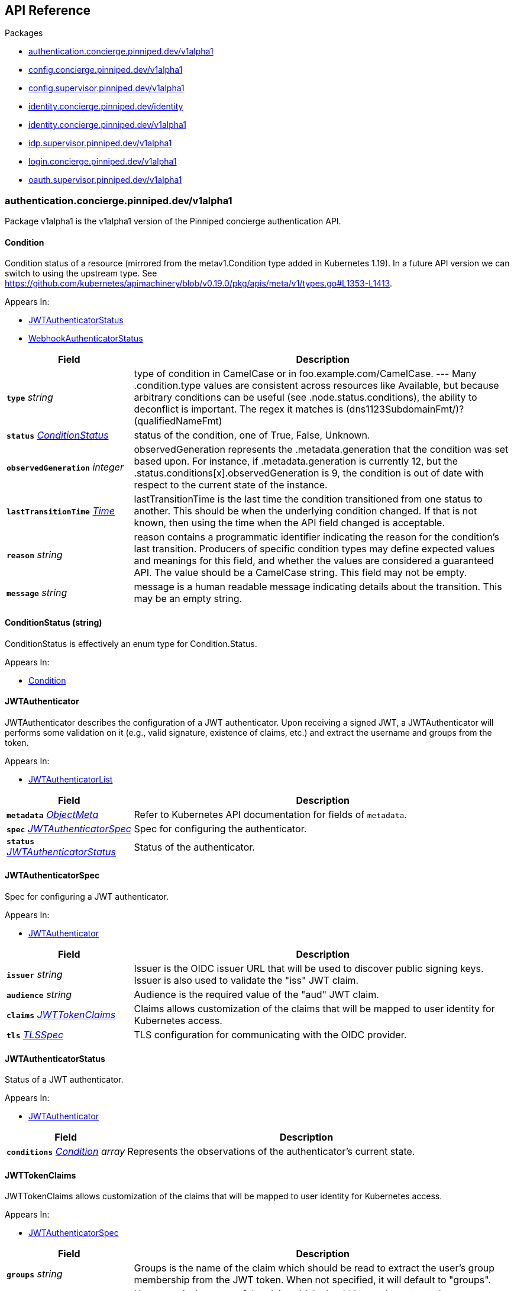 // Generated documentation. Please do not edit.
:anchor_prefix: k8s-api

[id="{p}-api-reference"]
== API Reference

.Packages
- xref:{anchor_prefix}-authentication-concierge-pinniped-dev-v1alpha1[$$authentication.concierge.pinniped.dev/v1alpha1$$]
- xref:{anchor_prefix}-config-concierge-pinniped-dev-v1alpha1[$$config.concierge.pinniped.dev/v1alpha1$$]
- xref:{anchor_prefix}-config-supervisor-pinniped-dev-v1alpha1[$$config.supervisor.pinniped.dev/v1alpha1$$]
- xref:{anchor_prefix}-identity-concierge-pinniped-dev-identity[$$identity.concierge.pinniped.dev/identity$$]
- xref:{anchor_prefix}-identity-concierge-pinniped-dev-v1alpha1[$$identity.concierge.pinniped.dev/v1alpha1$$]
- xref:{anchor_prefix}-idp-supervisor-pinniped-dev-v1alpha1[$$idp.supervisor.pinniped.dev/v1alpha1$$]
- xref:{anchor_prefix}-login-concierge-pinniped-dev-v1alpha1[$$login.concierge.pinniped.dev/v1alpha1$$]
- xref:{anchor_prefix}-oauth-supervisor-pinniped-dev-v1alpha1[$$oauth.supervisor.pinniped.dev/v1alpha1$$]


[id="{anchor_prefix}-authentication-concierge-pinniped-dev-v1alpha1"]
=== authentication.concierge.pinniped.dev/v1alpha1

Package v1alpha1 is the v1alpha1 version of the Pinniped concierge authentication API.



[id="{anchor_prefix}-go-pinniped-dev-generated-1-18-apis-concierge-authentication-v1alpha1-condition"]
==== Condition 

Condition status of a resource (mirrored from the metav1.Condition type added in Kubernetes 1.19). In a future API version we can switch to using the upstream type. See https://github.com/kubernetes/apimachinery/blob/v0.19.0/pkg/apis/meta/v1/types.go#L1353-L1413.

.Appears In:
****
- xref:{anchor_prefix}-go-pinniped-dev-generated-1-18-apis-concierge-authentication-v1alpha1-jwtauthenticatorstatus[$$JWTAuthenticatorStatus$$]
- xref:{anchor_prefix}-go-pinniped-dev-generated-1-18-apis-concierge-authentication-v1alpha1-webhookauthenticatorstatus[$$WebhookAuthenticatorStatus$$]
****

[cols="25a,75a", options="header"]
|===
| Field | Description
| *`type`* __string__ | type of condition in CamelCase or in foo.example.com/CamelCase. --- Many .condition.type values are consistent across resources like Available, but because arbitrary conditions can be useful (see .node.status.conditions), the ability to deconflict is important. The regex it matches is (dns1123SubdomainFmt/)?(qualifiedNameFmt)
| *`status`* __xref:{anchor_prefix}-go-pinniped-dev-generated-1-18-apis-concierge-authentication-v1alpha1-conditionstatus[$$ConditionStatus$$]__ | status of the condition, one of True, False, Unknown.
| *`observedGeneration`* __integer__ | observedGeneration represents the .metadata.generation that the condition was set based upon. For instance, if .metadata.generation is currently 12, but the .status.conditions[x].observedGeneration is 9, the condition is out of date with respect to the current state of the instance.
| *`lastTransitionTime`* __link:https://kubernetes.io/docs/reference/generated/kubernetes-api/v1.18/#time-v1-meta[$$Time$$]__ | lastTransitionTime is the last time the condition transitioned from one status to another. This should be when the underlying condition changed.  If that is not known, then using the time when the API field changed is acceptable.
| *`reason`* __string__ | reason contains a programmatic identifier indicating the reason for the condition's last transition. Producers of specific condition types may define expected values and meanings for this field, and whether the values are considered a guaranteed API. The value should be a CamelCase string. This field may not be empty.
| *`message`* __string__ | message is a human readable message indicating details about the transition. This may be an empty string.
|===


[id="{anchor_prefix}-go-pinniped-dev-generated-1-18-apis-concierge-authentication-v1alpha1-conditionstatus"]
==== ConditionStatus (string) 

ConditionStatus is effectively an enum type for Condition.Status.

.Appears In:
****
- xref:{anchor_prefix}-go-pinniped-dev-generated-1-18-apis-concierge-authentication-v1alpha1-condition[$$Condition$$]
****



[id="{anchor_prefix}-go-pinniped-dev-generated-1-18-apis-concierge-authentication-v1alpha1-jwtauthenticator"]
==== JWTAuthenticator 

JWTAuthenticator describes the configuration of a JWT authenticator. 
 Upon receiving a signed JWT, a JWTAuthenticator will performs some validation on it (e.g., valid signature, existence of claims, etc.) and extract the username and groups from the token.

.Appears In:
****
- xref:{anchor_prefix}-go-pinniped-dev-generated-1-18-apis-concierge-authentication-v1alpha1-jwtauthenticatorlist[$$JWTAuthenticatorList$$]
****

[cols="25a,75a", options="header"]
|===
| Field | Description
| *`metadata`* __link:https://kubernetes.io/docs/reference/generated/kubernetes-api/v1.18/#objectmeta-v1-meta[$$ObjectMeta$$]__ | Refer to Kubernetes API documentation for fields of `metadata`.

| *`spec`* __xref:{anchor_prefix}-go-pinniped-dev-generated-1-18-apis-concierge-authentication-v1alpha1-jwtauthenticatorspec[$$JWTAuthenticatorSpec$$]__ | Spec for configuring the authenticator.
| *`status`* __xref:{anchor_prefix}-go-pinniped-dev-generated-1-18-apis-concierge-authentication-v1alpha1-jwtauthenticatorstatus[$$JWTAuthenticatorStatus$$]__ | Status of the authenticator.
|===




[id="{anchor_prefix}-go-pinniped-dev-generated-1-18-apis-concierge-authentication-v1alpha1-jwtauthenticatorspec"]
==== JWTAuthenticatorSpec 

Spec for configuring a JWT authenticator.

.Appears In:
****
- xref:{anchor_prefix}-go-pinniped-dev-generated-1-18-apis-concierge-authentication-v1alpha1-jwtauthenticator[$$JWTAuthenticator$$]
****

[cols="25a,75a", options="header"]
|===
| Field | Description
| *`issuer`* __string__ | Issuer is the OIDC issuer URL that will be used to discover public signing keys. Issuer is also used to validate the "iss" JWT claim.
| *`audience`* __string__ | Audience is the required value of the "aud" JWT claim.
| *`claims`* __xref:{anchor_prefix}-go-pinniped-dev-generated-1-18-apis-concierge-authentication-v1alpha1-jwttokenclaims[$$JWTTokenClaims$$]__ | Claims allows customization of the claims that will be mapped to user identity for Kubernetes access.
| *`tls`* __xref:{anchor_prefix}-go-pinniped-dev-generated-1-18-apis-concierge-authentication-v1alpha1-tlsspec[$$TLSSpec$$]__ | TLS configuration for communicating with the OIDC provider.
|===


[id="{anchor_prefix}-go-pinniped-dev-generated-1-18-apis-concierge-authentication-v1alpha1-jwtauthenticatorstatus"]
==== JWTAuthenticatorStatus 

Status of a JWT authenticator.

.Appears In:
****
- xref:{anchor_prefix}-go-pinniped-dev-generated-1-18-apis-concierge-authentication-v1alpha1-jwtauthenticator[$$JWTAuthenticator$$]
****

[cols="25a,75a", options="header"]
|===
| Field | Description
| *`conditions`* __xref:{anchor_prefix}-go-pinniped-dev-generated-1-18-apis-concierge-authentication-v1alpha1-condition[$$Condition$$] array__ | Represents the observations of the authenticator's current state.
|===


[id="{anchor_prefix}-go-pinniped-dev-generated-1-18-apis-concierge-authentication-v1alpha1-jwttokenclaims"]
==== JWTTokenClaims 

JWTTokenClaims allows customization of the claims that will be mapped to user identity for Kubernetes access.

.Appears In:
****
- xref:{anchor_prefix}-go-pinniped-dev-generated-1-18-apis-concierge-authentication-v1alpha1-jwtauthenticatorspec[$$JWTAuthenticatorSpec$$]
****

[cols="25a,75a", options="header"]
|===
| Field | Description
| *`groups`* __string__ | Groups is the name of the claim which should be read to extract the user's group membership from the JWT token. When not specified, it will default to "groups".
| *`username`* __string__ | Username is the name of the claim which should be read to extract the username from the JWT token. When not specified, it will default to "username".
|===


[id="{anchor_prefix}-go-pinniped-dev-generated-1-18-apis-concierge-authentication-v1alpha1-tlsspec"]
==== TLSSpec 

Configuration for configuring TLS on various authenticators.

.Appears In:
****
- xref:{anchor_prefix}-go-pinniped-dev-generated-1-18-apis-concierge-authentication-v1alpha1-jwtauthenticatorspec[$$JWTAuthenticatorSpec$$]
- xref:{anchor_prefix}-go-pinniped-dev-generated-1-18-apis-concierge-authentication-v1alpha1-webhookauthenticatorspec[$$WebhookAuthenticatorSpec$$]
****

[cols="25a,75a", options="header"]
|===
| Field | Description
| *`certificateAuthorityData`* __string__ | X.509 Certificate Authority (base64-encoded PEM bundle). If omitted, a default set of system roots will be trusted.
|===


[id="{anchor_prefix}-go-pinniped-dev-generated-1-18-apis-concierge-authentication-v1alpha1-webhookauthenticator"]
==== WebhookAuthenticator 

WebhookAuthenticator describes the configuration of a webhook authenticator.

.Appears In:
****
- xref:{anchor_prefix}-go-pinniped-dev-generated-1-18-apis-concierge-authentication-v1alpha1-webhookauthenticatorlist[$$WebhookAuthenticatorList$$]
****

[cols="25a,75a", options="header"]
|===
| Field | Description
| *`metadata`* __link:https://kubernetes.io/docs/reference/generated/kubernetes-api/v1.18/#objectmeta-v1-meta[$$ObjectMeta$$]__ | Refer to Kubernetes API documentation for fields of `metadata`.

| *`spec`* __xref:{anchor_prefix}-go-pinniped-dev-generated-1-18-apis-concierge-authentication-v1alpha1-webhookauthenticatorspec[$$WebhookAuthenticatorSpec$$]__ | Spec for configuring the authenticator.
| *`status`* __xref:{anchor_prefix}-go-pinniped-dev-generated-1-18-apis-concierge-authentication-v1alpha1-webhookauthenticatorstatus[$$WebhookAuthenticatorStatus$$]__ | Status of the authenticator.
|===




[id="{anchor_prefix}-go-pinniped-dev-generated-1-18-apis-concierge-authentication-v1alpha1-webhookauthenticatorspec"]
==== WebhookAuthenticatorSpec 

Spec for configuring a webhook authenticator.

.Appears In:
****
- xref:{anchor_prefix}-go-pinniped-dev-generated-1-18-apis-concierge-authentication-v1alpha1-webhookauthenticator[$$WebhookAuthenticator$$]
****

[cols="25a,75a", options="header"]
|===
| Field | Description
| *`endpoint`* __string__ | Webhook server endpoint URL.
| *`tls`* __xref:{anchor_prefix}-go-pinniped-dev-generated-1-18-apis-concierge-authentication-v1alpha1-tlsspec[$$TLSSpec$$]__ | TLS configuration.
|===


[id="{anchor_prefix}-go-pinniped-dev-generated-1-18-apis-concierge-authentication-v1alpha1-webhookauthenticatorstatus"]
==== WebhookAuthenticatorStatus 

Status of a webhook authenticator.

.Appears In:
****
- xref:{anchor_prefix}-go-pinniped-dev-generated-1-18-apis-concierge-authentication-v1alpha1-webhookauthenticator[$$WebhookAuthenticator$$]
****

[cols="25a,75a", options="header"]
|===
| Field | Description
| *`conditions`* __xref:{anchor_prefix}-go-pinniped-dev-generated-1-18-apis-concierge-authentication-v1alpha1-condition[$$Condition$$] array__ | Represents the observations of the authenticator's current state.
|===



[id="{anchor_prefix}-config-concierge-pinniped-dev-v1alpha1"]
=== config.concierge.pinniped.dev/v1alpha1

Package v1alpha1 is the v1alpha1 version of the Pinniped concierge configuration API.



[id="{anchor_prefix}-go-pinniped-dev-generated-1-18-apis-concierge-config-v1alpha1-credentialissuer"]
==== CredentialIssuer 

CredentialIssuer describes the configuration and status of the Pinniped Concierge credential issuer.

.Appears In:
****
- xref:{anchor_prefix}-go-pinniped-dev-generated-1-18-apis-concierge-config-v1alpha1-credentialissuerlist[$$CredentialIssuerList$$]
****

[cols="25a,75a", options="header"]
|===
| Field | Description
| *`metadata`* __link:https://kubernetes.io/docs/reference/generated/kubernetes-api/v1.18/#objectmeta-v1-meta[$$ObjectMeta$$]__ | Refer to Kubernetes API documentation for fields of `metadata`.

| *`spec`* __xref:{anchor_prefix}-go-pinniped-dev-generated-1-18-apis-concierge-config-v1alpha1-credentialissuerspec[$$CredentialIssuerSpec$$]__ | Spec describes the intended configuration of the Concierge.
| *`status`* __xref:{anchor_prefix}-go-pinniped-dev-generated-1-18-apis-concierge-config-v1alpha1-credentialissuerstatus[$$CredentialIssuerStatus$$]__ | CredentialIssuerStatus describes the status of the Concierge.
|===


[id="{anchor_prefix}-go-pinniped-dev-generated-1-18-apis-concierge-config-v1alpha1-credentialissuerfrontend"]
==== CredentialIssuerFrontend 

CredentialIssuerFrontend describes how to connect using a particular integration strategy.

.Appears In:
****
- xref:{anchor_prefix}-go-pinniped-dev-generated-1-18-apis-concierge-config-v1alpha1-credentialissuerstrategy[$$CredentialIssuerStrategy$$]
****

[cols="25a,75a", options="header"]
|===
| Field | Description
| *`type`* __FrontendType__ | Type describes which frontend mechanism clients can use with a strategy.
| *`tokenCredentialRequestInfo`* __xref:{anchor_prefix}-go-pinniped-dev-generated-1-18-apis-concierge-config-v1alpha1-tokencredentialrequestapiinfo[$$TokenCredentialRequestAPIInfo$$]__ | TokenCredentialRequestAPIInfo describes the parameters for the TokenCredentialRequest API on this Concierge. This field is only set when Type is "TokenCredentialRequestAPI".
| *`impersonationProxyInfo`* __xref:{anchor_prefix}-go-pinniped-dev-generated-1-18-apis-concierge-config-v1alpha1-impersonationproxyinfo[$$ImpersonationProxyInfo$$]__ | ImpersonationProxyInfo describes the parameters for the impersonation proxy on this Concierge. This field is only set when Type is "ImpersonationProxy".
|===


[id="{anchor_prefix}-go-pinniped-dev-generated-1-18-apis-concierge-config-v1alpha1-credentialissuerkubeconfiginfo"]
==== CredentialIssuerKubeConfigInfo 

CredentialIssuerKubeConfigInfo provides the information needed to form a valid Pinniped-based kubeconfig using this credential issuer. This type is deprecated and will be removed in a future version.

.Appears In:
****
- xref:{anchor_prefix}-go-pinniped-dev-generated-1-18-apis-concierge-config-v1alpha1-credentialissuerstatus[$$CredentialIssuerStatus$$]
****

[cols="25a,75a", options="header"]
|===
| Field | Description
| *`server`* __string__ | The K8s API server URL.
| *`certificateAuthorityData`* __string__ | The K8s API server CA bundle.
|===




[id="{anchor_prefix}-go-pinniped-dev-generated-1-18-apis-concierge-config-v1alpha1-credentialissuerspec"]
==== CredentialIssuerSpec 

CredentialIssuerSpec describes the intended configuration of the Concierge.

.Appears In:
****
- xref:{anchor_prefix}-go-pinniped-dev-generated-1-18-apis-concierge-config-v1alpha1-credentialissuer[$$CredentialIssuer$$]
****

[cols="25a,75a", options="header"]
|===
| Field | Description
| *`impersonationProxy`* __xref:{anchor_prefix}-go-pinniped-dev-generated-1-18-apis-concierge-config-v1alpha1-impersonationproxyspec[$$ImpersonationProxySpec$$]__ | ImpersonationProxy describes the intended configuration of the Concierge impersonation proxy.
|===


[id="{anchor_prefix}-go-pinniped-dev-generated-1-18-apis-concierge-config-v1alpha1-credentialissuerstatus"]
==== CredentialIssuerStatus 

CredentialIssuerStatus describes the status of the Concierge.

.Appears In:
****
- xref:{anchor_prefix}-go-pinniped-dev-generated-1-18-apis-concierge-config-v1alpha1-credentialissuer[$$CredentialIssuer$$]
****

[cols="25a,75a", options="header"]
|===
| Field | Description
| *`strategies`* __xref:{anchor_prefix}-go-pinniped-dev-generated-1-18-apis-concierge-config-v1alpha1-credentialissuerstrategy[$$CredentialIssuerStrategy$$] array__ | List of integration strategies that were attempted by Pinniped.
| *`kubeConfigInfo`* __xref:{anchor_prefix}-go-pinniped-dev-generated-1-18-apis-concierge-config-v1alpha1-credentialissuerkubeconfiginfo[$$CredentialIssuerKubeConfigInfo$$]__ | Information needed to form a valid Pinniped-based kubeconfig using this credential issuer. This field is deprecated and will be removed in a future version.
|===


[id="{anchor_prefix}-go-pinniped-dev-generated-1-18-apis-concierge-config-v1alpha1-credentialissuerstrategy"]
==== CredentialIssuerStrategy 

CredentialIssuerStrategy describes the status of an integration strategy that was attempted by Pinniped.

.Appears In:
****
- xref:{anchor_prefix}-go-pinniped-dev-generated-1-18-apis-concierge-config-v1alpha1-credentialissuerstatus[$$CredentialIssuerStatus$$]
****

[cols="25a,75a", options="header"]
|===
| Field | Description
| *`type`* __StrategyType__ | Type of integration attempted.
| *`status`* __StrategyStatus__ | Status of the attempted integration strategy.
| *`reason`* __StrategyReason__ | Reason for the current status.
| *`message`* __string__ | Human-readable description of the current status.
| *`lastUpdateTime`* __link:https://kubernetes.io/docs/reference/generated/kubernetes-api/v1.18/#time-v1-meta[$$Time$$]__ | When the status was last checked.
| *`frontend`* __xref:{anchor_prefix}-go-pinniped-dev-generated-1-18-apis-concierge-config-v1alpha1-credentialissuerfrontend[$$CredentialIssuerFrontend$$]__ | Frontend describes how clients can connect using this strategy.
|===


[id="{anchor_prefix}-go-pinniped-dev-generated-1-18-apis-concierge-config-v1alpha1-impersonationproxyinfo"]
==== ImpersonationProxyInfo 

ImpersonationProxyInfo describes the parameters for the impersonation proxy on this Concierge.

.Appears In:
****
- xref:{anchor_prefix}-go-pinniped-dev-generated-1-18-apis-concierge-config-v1alpha1-credentialissuerfrontend[$$CredentialIssuerFrontend$$]
****

[cols="25a,75a", options="header"]
|===
| Field | Description
| *`endpoint`* __string__ | Endpoint is the HTTPS endpoint of the impersonation proxy.
| *`certificateAuthorityData`* __string__ | CertificateAuthorityData is the base64-encoded PEM CA bundle of the impersonation proxy.
|===


[id="{anchor_prefix}-go-pinniped-dev-generated-1-18-apis-concierge-config-v1alpha1-impersonationproxymode"]
==== ImpersonationProxyMode (string) 

ImpersonationProxyMode enumerates the configuration modes for the impersonation proxy.

.Appears In:
****
- xref:{anchor_prefix}-go-pinniped-dev-generated-1-18-apis-concierge-config-v1alpha1-impersonationproxyspec[$$ImpersonationProxySpec$$]
****



[id="{anchor_prefix}-go-pinniped-dev-generated-1-18-apis-concierge-config-v1alpha1-impersonationproxyservicespec"]
==== ImpersonationProxyServiceSpec 

ImpersonationProxyServiceSpec describes how the Concierge should provision a Service to expose the impersonation proxy.

.Appears In:
****
- xref:{anchor_prefix}-go-pinniped-dev-generated-1-18-apis-concierge-config-v1alpha1-impersonationproxyspec[$$ImpersonationProxySpec$$]
****

[cols="25a,75a", options="header"]
|===
| Field | Description
| *`type`* __xref:{anchor_prefix}-go-pinniped-dev-generated-1-18-apis-concierge-config-v1alpha1-impersonationproxyservicetype[$$ImpersonationProxyServiceType$$]__ | Type specifies the type of Service to provision for the impersonation proxy. 
 If the type is "None", then the "spec.impersonationProxy.externalEndpoint" field must be set to a non-empty value so that the Concierge can properly advertise the endpoint in the CredentialIssuer's status.
| *`loadBalancerIP`* __string__ | LoadBalancerIP specifies the IP address to set in the spec.loadBalancerIP field of the provisioned Service. This is not supported on all cloud providers.
| *`annotations`* __object (keys:string, values:string)__ | Annotations specifies zero or more key/value pairs to set as annotations on the provisioned Service.
|===


[id="{anchor_prefix}-go-pinniped-dev-generated-1-18-apis-concierge-config-v1alpha1-impersonationproxyservicetype"]
==== ImpersonationProxyServiceType (string) 

ImpersonationProxyServiceType enumerates the types of service that can be provisioned for the impersonation proxy.

.Appears In:
****
- xref:{anchor_prefix}-go-pinniped-dev-generated-1-18-apis-concierge-config-v1alpha1-impersonationproxyservicespec[$$ImpersonationProxyServiceSpec$$]
****



[id="{anchor_prefix}-go-pinniped-dev-generated-1-18-apis-concierge-config-v1alpha1-impersonationproxyspec"]
==== ImpersonationProxySpec 

ImpersonationProxySpec describes the intended configuration of the Concierge impersonation proxy.

.Appears In:
****
- xref:{anchor_prefix}-go-pinniped-dev-generated-1-18-apis-concierge-config-v1alpha1-credentialissuerspec[$$CredentialIssuerSpec$$]
****

[cols="25a,75a", options="header"]
|===
| Field | Description
| *`mode`* __xref:{anchor_prefix}-go-pinniped-dev-generated-1-18-apis-concierge-config-v1alpha1-impersonationproxymode[$$ImpersonationProxyMode$$]__ | Mode configures whether the impersonation proxy should be started: - "disabled" explicitly disables the impersonation proxy. This is the default. - "enabled" explicitly enables the impersonation proxy. - "auto" enables or disables the impersonation proxy based upon the cluster in which it is running.
| *`service`* __xref:{anchor_prefix}-go-pinniped-dev-generated-1-18-apis-concierge-config-v1alpha1-impersonationproxyservicespec[$$ImpersonationProxyServiceSpec$$]__ | Service describes the configuration of the Service provisioned to expose the impersonation proxy to clients.
| *`externalEndpoint`* __string__ | ExternalEndpoint describes the HTTPS endpoint where the proxy will be exposed. If not set, the proxy will be served using the external name of the LoadBalancer service or the cluster service DNS name. 
 This field must be non-empty when spec.impersonationProxy.service.type is "None".
|===


[id="{anchor_prefix}-go-pinniped-dev-generated-1-18-apis-concierge-config-v1alpha1-tokencredentialrequestapiinfo"]
==== TokenCredentialRequestAPIInfo 

TokenCredentialRequestAPIInfo describes the parameters for the TokenCredentialRequest API on this Concierge.

.Appears In:
****
- xref:{anchor_prefix}-go-pinniped-dev-generated-1-18-apis-concierge-config-v1alpha1-credentialissuerfrontend[$$CredentialIssuerFrontend$$]
****

[cols="25a,75a", options="header"]
|===
| Field | Description
| *`server`* __string__ | Server is the Kubernetes API server URL.
| *`certificateAuthorityData`* __string__ | CertificateAuthorityData is the base64-encoded Kubernetes API server CA bundle.
|===



[id="{anchor_prefix}-config-supervisor-pinniped-dev-v1alpha1"]
=== config.supervisor.pinniped.dev/v1alpha1

Package v1alpha1 is the v1alpha1 version of the Pinniped supervisor configuration API.



[id="{anchor_prefix}-go-pinniped-dev-generated-1-18-apis-supervisor-config-v1alpha1-federationdomain"]
==== FederationDomain 

FederationDomain describes the configuration of an OIDC provider.

.Appears In:
****
- xref:{anchor_prefix}-go-pinniped-dev-generated-1-18-apis-supervisor-config-v1alpha1-federationdomainlist[$$FederationDomainList$$]
****

[cols="25a,75a", options="header"]
|===
| Field | Description
| *`metadata`* __link:https://kubernetes.io/docs/reference/generated/kubernetes-api/v1.18/#objectmeta-v1-meta[$$ObjectMeta$$]__ | Refer to Kubernetes API documentation for fields of `metadata`.

| *`spec`* __xref:{anchor_prefix}-go-pinniped-dev-generated-1-18-apis-supervisor-config-v1alpha1-federationdomainspec[$$FederationDomainSpec$$]__ | Spec of the OIDC provider.
| *`status`* __xref:{anchor_prefix}-go-pinniped-dev-generated-1-18-apis-supervisor-config-v1alpha1-federationdomainstatus[$$FederationDomainStatus$$]__ | Status of the OIDC provider.
|===




[id="{anchor_prefix}-go-pinniped-dev-generated-1-18-apis-supervisor-config-v1alpha1-federationdomainsecrets"]
==== FederationDomainSecrets 

FederationDomainSecrets holds information about this OIDC Provider's secrets.

.Appears In:
****
- xref:{anchor_prefix}-go-pinniped-dev-generated-1-18-apis-supervisor-config-v1alpha1-federationdomainstatus[$$FederationDomainStatus$$]
****

[cols="25a,75a", options="header"]
|===
| Field | Description
| *`jwks`* __link:https://kubernetes.io/docs/reference/generated/kubernetes-api/v1.18/#localobjectreference-v1-core[$$LocalObjectReference$$]__ | JWKS holds the name of the corev1.Secret in which this OIDC Provider's signing/verification keys are stored. If it is empty, then the signing/verification keys are either unknown or they don't exist.
| *`tokenSigningKey`* __link:https://kubernetes.io/docs/reference/generated/kubernetes-api/v1.18/#localobjectreference-v1-core[$$LocalObjectReference$$]__ | TokenSigningKey holds the name of the corev1.Secret in which this OIDC Provider's key for signing tokens is stored.
| *`stateSigningKey`* __link:https://kubernetes.io/docs/reference/generated/kubernetes-api/v1.18/#localobjectreference-v1-core[$$LocalObjectReference$$]__ | StateSigningKey holds the name of the corev1.Secret in which this OIDC Provider's key for signing state parameters is stored.
| *`stateEncryptionKey`* __link:https://kubernetes.io/docs/reference/generated/kubernetes-api/v1.18/#localobjectreference-v1-core[$$LocalObjectReference$$]__ | StateSigningKey holds the name of the corev1.Secret in which this OIDC Provider's key for encrypting state parameters is stored.
|===


[id="{anchor_prefix}-go-pinniped-dev-generated-1-18-apis-supervisor-config-v1alpha1-federationdomainspec"]
==== FederationDomainSpec 

FederationDomainSpec is a struct that describes an OIDC Provider.

.Appears In:
****
- xref:{anchor_prefix}-go-pinniped-dev-generated-1-18-apis-supervisor-config-v1alpha1-federationdomain[$$FederationDomain$$]
****

[cols="25a,75a", options="header"]
|===
| Field | Description
| *`issuer`* __string__ | Issuer is the OIDC Provider's issuer, per the OIDC Discovery Metadata document, as well as the identifier that it will use for the iss claim in issued JWTs. This field will also be used as the base URL for any endpoints used by the OIDC Provider (e.g., if your issuer is https://example.com/foo, then your authorization endpoint will look like https://example.com/foo/some/path/to/auth/endpoint). 
 See https://openid.net/specs/openid-connect-discovery-1_0.html#rfc.section.3 for more information.
| *`tls`* __xref:{anchor_prefix}-go-pinniped-dev-generated-1-18-apis-supervisor-config-v1alpha1-federationdomaintlsspec[$$FederationDomainTLSSpec$$]__ | TLS configures how this FederationDomain is served over Transport Layer Security (TLS).
|===


[id="{anchor_prefix}-go-pinniped-dev-generated-1-18-apis-supervisor-config-v1alpha1-federationdomainstatus"]
==== FederationDomainStatus 

FederationDomainStatus is a struct that describes the actual state of an OIDC Provider.

.Appears In:
****
- xref:{anchor_prefix}-go-pinniped-dev-generated-1-18-apis-supervisor-config-v1alpha1-federationdomain[$$FederationDomain$$]
****

[cols="25a,75a", options="header"]
|===
| Field | Description
| *`status`* __FederationDomainStatusCondition__ | Status holds an enum that describes the state of this OIDC Provider. Note that this Status can represent success or failure.
| *`message`* __string__ | Message provides human-readable details about the Status.
| *`lastUpdateTime`* __link:https://kubernetes.io/docs/reference/generated/kubernetes-api/v1.18/#time-v1-meta[$$Time$$]__ | LastUpdateTime holds the time at which the Status was last updated. It is a pointer to get around some undesirable behavior with respect to the empty metav1.Time value (see https://github.com/kubernetes/kubernetes/issues/86811).
| *`secrets`* __xref:{anchor_prefix}-go-pinniped-dev-generated-1-18-apis-supervisor-config-v1alpha1-federationdomainsecrets[$$FederationDomainSecrets$$]__ | Secrets contains information about this OIDC Provider's secrets.
|===


[id="{anchor_prefix}-go-pinniped-dev-generated-1-18-apis-supervisor-config-v1alpha1-federationdomaintlsspec"]
==== FederationDomainTLSSpec 

FederationDomainTLSSpec is a struct that describes the TLS configuration for an OIDC Provider.

.Appears In:
****
- xref:{anchor_prefix}-go-pinniped-dev-generated-1-18-apis-supervisor-config-v1alpha1-federationdomainspec[$$FederationDomainSpec$$]
****

[cols="25a,75a", options="header"]
|===
| Field | Description
| *`secretName`* __string__ | SecretName is an optional name of a Secret in the same namespace, of type `kubernetes.io/tls`, which contains the TLS serving certificate for the HTTPS endpoints served by this FederationDomain. When provided, the TLS Secret named here must contain keys named `tls.crt` and `tls.key` that contain the certificate and private key to use for TLS. 
 Server Name Indication (SNI) is an extension to the Transport Layer Security (TLS) supported by all major browsers. 
 SecretName is required if you would like to use different TLS certificates for issuers of different hostnames. SNI requests do not include port numbers, so all issuers with the same DNS hostname must use the same SecretName value even if they have different port numbers. 
 SecretName is not required when you would like to use only the HTTP endpoints (e.g. when the HTTP listener is configured to listen on loopback interfaces or UNIX domain sockets for traffic from a service mesh sidecar). It is also not required when you would like all requests to this OIDC Provider's HTTPS endpoints to use the default TLS certificate, which is configured elsewhere. 
 When your Issuer URL's host is an IP address, then this field is ignored. SNI does not work for IP addresses.
|===



[id="{anchor_prefix}-identity-concierge-pinniped-dev-identity"]
=== identity.concierge.pinniped.dev/identity

Package identity is the internal version of the Pinniped identity API.



[id="{anchor_prefix}-go-pinniped-dev-generated-1-18-apis-concierge-identity-extravalue"]
==== ExtraValue 

ExtraValue masks the value so protobuf can generate

.Appears In:
****
- xref:{anchor_prefix}-go-pinniped-dev-generated-1-18-apis-concierge-identity-userinfo[$$UserInfo$$]
****



[id="{anchor_prefix}-go-pinniped-dev-generated-1-18-apis-concierge-identity-kubernetesuserinfo"]
==== KubernetesUserInfo 

KubernetesUserInfo represents the current authenticated user, exactly as Kubernetes understands it. Copied from the Kubernetes token review API.

.Appears In:
****
- xref:{anchor_prefix}-go-pinniped-dev-generated-1-18-apis-concierge-identity-whoamirequeststatus[$$WhoAmIRequestStatus$$]
****

[cols="25a,75a", options="header"]
|===
| Field | Description
| *`User`* __xref:{anchor_prefix}-go-pinniped-dev-generated-1-18-apis-concierge-identity-userinfo[$$UserInfo$$]__ | User is the UserInfo associated with the current user.
| *`Audiences`* __string array__ | Audiences are audience identifiers chosen by the authenticator.
|===


[id="{anchor_prefix}-go-pinniped-dev-generated-1-18-apis-concierge-identity-userinfo"]
==== UserInfo 

UserInfo holds the information about the user needed to implement the user.Info interface.

.Appears In:
****
- xref:{anchor_prefix}-go-pinniped-dev-generated-1-18-apis-concierge-identity-kubernetesuserinfo[$$KubernetesUserInfo$$]
****

[cols="25a,75a", options="header"]
|===
| Field | Description
| *`Username`* __string__ | The name that uniquely identifies this user among all active users.
| *`UID`* __string__ | A unique value that identifies this user across time. If this user is deleted and another user by the same name is added, they will have different UIDs.
| *`Groups`* __string array__ | The names of groups this user is a part of.
| *`Extra`* __object (keys:string, values:string array)__ | Any additional information provided by the authenticator.
|===


[id="{anchor_prefix}-go-pinniped-dev-generated-1-18-apis-concierge-identity-whoamirequest"]
==== WhoAmIRequest 

WhoAmIRequest submits a request to echo back the current authenticated user.

.Appears In:
****
- xref:{anchor_prefix}-go-pinniped-dev-generated-1-18-apis-concierge-identity-whoamirequestlist[$$WhoAmIRequestList$$]
****

[cols="25a,75a", options="header"]
|===
| Field | Description
| *`ObjectMeta`* __link:https://kubernetes.io/docs/reference/generated/kubernetes-api/v1.18/#objectmeta-v1-meta[$$ObjectMeta$$]__ | 
| *`Spec`* __xref:{anchor_prefix}-go-pinniped-dev-generated-1-18-apis-concierge-identity-whoamirequestspec[$$WhoAmIRequestSpec$$]__ | 
| *`Status`* __xref:{anchor_prefix}-go-pinniped-dev-generated-1-18-apis-concierge-identity-whoamirequeststatus[$$WhoAmIRequestStatus$$]__ | 
|===






[id="{anchor_prefix}-go-pinniped-dev-generated-1-18-apis-concierge-identity-whoamirequeststatus"]
==== WhoAmIRequestStatus 



.Appears In:
****
- xref:{anchor_prefix}-go-pinniped-dev-generated-1-18-apis-concierge-identity-whoamirequest[$$WhoAmIRequest$$]
****

[cols="25a,75a", options="header"]
|===
| Field | Description
| *`KubernetesUserInfo`* __xref:{anchor_prefix}-go-pinniped-dev-generated-1-18-apis-concierge-identity-kubernetesuserinfo[$$KubernetesUserInfo$$]__ | The current authenticated user, exactly as Kubernetes understands it.
|===



[id="{anchor_prefix}-identity-concierge-pinniped-dev-v1alpha1"]
=== identity.concierge.pinniped.dev/v1alpha1

Package v1alpha1 is the v1alpha1 version of the Pinniped identity API.



[id="{anchor_prefix}-go-pinniped-dev-generated-1-18-apis-concierge-identity-v1alpha1-extravalue"]
==== ExtraValue 

ExtraValue masks the value so protobuf can generate

.Appears In:
****
- xref:{anchor_prefix}-go-pinniped-dev-generated-1-18-apis-concierge-identity-v1alpha1-userinfo[$$UserInfo$$]
****



[id="{anchor_prefix}-go-pinniped-dev-generated-1-18-apis-concierge-identity-v1alpha1-kubernetesuserinfo"]
==== KubernetesUserInfo 

KubernetesUserInfo represents the current authenticated user, exactly as Kubernetes understands it. Copied from the Kubernetes token review API.

.Appears In:
****
- xref:{anchor_prefix}-go-pinniped-dev-generated-1-18-apis-concierge-identity-v1alpha1-whoamirequeststatus[$$WhoAmIRequestStatus$$]
****

[cols="25a,75a", options="header"]
|===
| Field | Description
| *`user`* __xref:{anchor_prefix}-go-pinniped-dev-generated-1-18-apis-concierge-identity-v1alpha1-userinfo[$$UserInfo$$]__ | User is the UserInfo associated with the current user.
| *`audiences`* __string array__ | Audiences are audience identifiers chosen by the authenticator.
|===


[id="{anchor_prefix}-go-pinniped-dev-generated-1-18-apis-concierge-identity-v1alpha1-userinfo"]
==== UserInfo 

UserInfo holds the information about the user needed to implement the user.Info interface.

.Appears In:
****
- xref:{anchor_prefix}-go-pinniped-dev-generated-1-18-apis-concierge-identity-v1alpha1-kubernetesuserinfo[$$KubernetesUserInfo$$]
****

[cols="25a,75a", options="header"]
|===
| Field | Description
| *`username`* __string__ | The name that uniquely identifies this user among all active users.
| *`uid`* __string__ | A unique value that identifies this user across time. If this user is deleted and another user by the same name is added, they will have different UIDs.
| *`groups`* __string array__ | The names of groups this user is a part of.
| *`extra`* __object (keys:string, values:string array)__ | Any additional information provided by the authenticator.
|===


[id="{anchor_prefix}-go-pinniped-dev-generated-1-18-apis-concierge-identity-v1alpha1-whoamirequest"]
==== WhoAmIRequest 

WhoAmIRequest submits a request to echo back the current authenticated user.

.Appears In:
****
- xref:{anchor_prefix}-go-pinniped-dev-generated-1-18-apis-concierge-identity-v1alpha1-whoamirequestlist[$$WhoAmIRequestList$$]
****

[cols="25a,75a", options="header"]
|===
| Field | Description
| *`metadata`* __link:https://kubernetes.io/docs/reference/generated/kubernetes-api/v1.18/#objectmeta-v1-meta[$$ObjectMeta$$]__ | Refer to Kubernetes API documentation for fields of `metadata`.

| *`spec`* __xref:{anchor_prefix}-go-pinniped-dev-generated-1-18-apis-concierge-identity-v1alpha1-whoamirequestspec[$$WhoAmIRequestSpec$$]__ | 
| *`status`* __xref:{anchor_prefix}-go-pinniped-dev-generated-1-18-apis-concierge-identity-v1alpha1-whoamirequeststatus[$$WhoAmIRequestStatus$$]__ | 
|===






[id="{anchor_prefix}-go-pinniped-dev-generated-1-18-apis-concierge-identity-v1alpha1-whoamirequeststatus"]
==== WhoAmIRequestStatus 



.Appears In:
****
- xref:{anchor_prefix}-go-pinniped-dev-generated-1-18-apis-concierge-identity-v1alpha1-whoamirequest[$$WhoAmIRequest$$]
****

[cols="25a,75a", options="header"]
|===
| Field | Description
| *`kubernetesUserInfo`* __xref:{anchor_prefix}-go-pinniped-dev-generated-1-18-apis-concierge-identity-v1alpha1-kubernetesuserinfo[$$KubernetesUserInfo$$]__ | The current authenticated user, exactly as Kubernetes understands it.
|===



[id="{anchor_prefix}-idp-supervisor-pinniped-dev-v1alpha1"]
=== idp.supervisor.pinniped.dev/v1alpha1

Package v1alpha1 is the v1alpha1 version of the Pinniped supervisor identity provider (IDP) API.



[id="{anchor_prefix}-go-pinniped-dev-generated-1-18-apis-supervisor-idp-v1alpha1-activedirectoryidentityprovider"]
==== ActiveDirectoryIdentityProvider 

ActiveDirectoryIdentityProvider describes the configuration of an upstream Microsoft Active Directory identity provider.

.Appears In:
****
- xref:{anchor_prefix}-go-pinniped-dev-generated-1-18-apis-supervisor-idp-v1alpha1-activedirectoryidentityproviderlist[$$ActiveDirectoryIdentityProviderList$$]
****

[cols="25a,75a", options="header"]
|===
| Field | Description
| *`metadata`* __link:https://kubernetes.io/docs/reference/generated/kubernetes-api/v1.18/#objectmeta-v1-meta[$$ObjectMeta$$]__ | Refer to Kubernetes API documentation for fields of `metadata`.

| *`spec`* __xref:{anchor_prefix}-go-pinniped-dev-generated-1-18-apis-supervisor-idp-v1alpha1-activedirectoryidentityproviderspec[$$ActiveDirectoryIdentityProviderSpec$$]__ | Spec for configuring the identity provider.
| *`status`* __xref:{anchor_prefix}-go-pinniped-dev-generated-1-18-apis-supervisor-idp-v1alpha1-activedirectoryidentityproviderstatus[$$ActiveDirectoryIdentityProviderStatus$$]__ | Status of the identity provider.
|===


[id="{anchor_prefix}-go-pinniped-dev-generated-1-18-apis-supervisor-idp-v1alpha1-activedirectoryidentityproviderbind"]
==== ActiveDirectoryIdentityProviderBind 



.Appears In:
****
- xref:{anchor_prefix}-go-pinniped-dev-generated-1-18-apis-supervisor-idp-v1alpha1-activedirectoryidentityproviderspec[$$ActiveDirectoryIdentityProviderSpec$$]
****

[cols="25a,75a", options="header"]
|===
| Field | Description
| *`secretName`* __string__ | SecretName contains the name of a namespace-local Secret object that provides the username and password for an Active Directory bind user. This account will be used to perform LDAP searches. The Secret should be of type "kubernetes.io/basic-auth" which includes "username" and "password" keys. The username value should be the full dn (distinguished name) of your bind account, e.g. "cn=bind-account,ou=users,dc=example,dc=com". The password must be non-empty.
|===


[id="{anchor_prefix}-go-pinniped-dev-generated-1-18-apis-supervisor-idp-v1alpha1-activedirectoryidentityprovidergroupsearch"]
==== ActiveDirectoryIdentityProviderGroupSearch 



.Appears In:
****
- xref:{anchor_prefix}-go-pinniped-dev-generated-1-18-apis-supervisor-idp-v1alpha1-activedirectoryidentityproviderspec[$$ActiveDirectoryIdentityProviderSpec$$]
****

[cols="25a,75a", options="header"]
|===
| Field | Description
| *`base`* __string__ | Base is the dn (distinguished name) that should be used as the search base when searching for groups. E.g. "ou=groups,dc=example,dc=com". Optional, when not specified it will be based on the result of a query for the defaultNamingContext (see https://docs.microsoft.com/en-us/windows/win32/adschema/rootdse). The default behavior searches your entire domain for groups. It may make sense to specify a subtree as a search base if you wish to exclude some groups for security reasons or to make searches faster.
| *`filter`* __string__ | Filter is the ActiveDirectory search filter which should be applied when searching for groups for a user. The pattern "{}" must occur in the filter at least once and will be dynamically replaced by the dn (distinguished name) of the user entry found as a result of the user search. E.g. "member={}" or "&(objectClass=groupOfNames)(member={})". For more information about ActiveDirectory filters, see https://ldap.com/ldap-filters. Note that the dn (distinguished name) is not an attribute of an entry, so "dn={}" cannot be used. Optional. When not specified, the default will act as if the filter were specified as "(&(objectClass=group)(member:1.2.840.113556.1.4.1941:={})". This searches nested groups by default. Note that nested group search can be slow for some Active Directory servers. To disable it, you can set the filter to "(&(objectClass=group)(member={})"
| *`attributes`* __xref:{anchor_prefix}-go-pinniped-dev-generated-1-18-apis-supervisor-idp-v1alpha1-activedirectoryidentityprovidergroupsearchattributes[$$ActiveDirectoryIdentityProviderGroupSearchAttributes$$]__ | Attributes specifies how the group's information should be read from each ActiveDirectory entry which was found as the result of the group search.
| *`skipGroupRefresh`* __boolean__ | The user's group membership is refreshed as they interact with the supervisor to obtain new credentials (as their old credentials expire).  This allows group membership changes to be quickly reflected into Kubernetes clusters.  Since group membership is often used to bind authorization policies, it is important to keep the groups observed in Kubernetes clusters in-sync with the identity provider. 
 In some environments, frequent group membership queries may result in a significant performance impact on the identity provider and/or the supervisor. The best approach to handle performance impacts is to tweak the group query to be more performant, for example by disabling nested group search or by using a more targeted group search base. 
 If the group search query cannot be made performant and you are willing to have group memberships remain static for approximately a day, then set skipGroupRefresh to true.  This is an insecure configuration as authorization policies that are bound to group membership will not notice if a user has been removed from a particular group until their next login. 
 This is an experimental feature that may be removed or significantly altered in the future.  Consumers of this configuration should carefully read all release notes before upgrading to ensure that the meaning of this field has not changed.
|===


[id="{anchor_prefix}-go-pinniped-dev-generated-1-18-apis-supervisor-idp-v1alpha1-activedirectoryidentityprovidergroupsearchattributes"]
==== ActiveDirectoryIdentityProviderGroupSearchAttributes 



.Appears In:
****
- xref:{anchor_prefix}-go-pinniped-dev-generated-1-18-apis-supervisor-idp-v1alpha1-activedirectoryidentityprovidergroupsearch[$$ActiveDirectoryIdentityProviderGroupSearch$$]
****

[cols="25a,75a", options="header"]
|===
| Field | Description
| *`groupName`* __string__ | GroupName specifies the name of the attribute in the Active Directory entries whose value shall become a group name in the user's list of groups after a successful authentication. The value of this field is case-sensitive and must match the case of the attribute name returned by the ActiveDirectory server in the user's entry. E.g. "cn" for common name. Distinguished names can be used by specifying lower-case "dn". Optional. When not specified, this defaults to a custom field that looks like "sAMAccountName@domain", where domain is constructed from the domain components of the group DN.
|===




[id="{anchor_prefix}-go-pinniped-dev-generated-1-18-apis-supervisor-idp-v1alpha1-activedirectoryidentityproviderspec"]
==== ActiveDirectoryIdentityProviderSpec 

Spec for configuring an ActiveDirectory identity provider.

.Appears In:
****
- xref:{anchor_prefix}-go-pinniped-dev-generated-1-18-apis-supervisor-idp-v1alpha1-activedirectoryidentityprovider[$$ActiveDirectoryIdentityProvider$$]
****

[cols="25a,75a", options="header"]
|===
| Field | Description
| *`host`* __string__ | Host is the hostname of this Active Directory identity provider, i.e., where to connect. For example: ldap.example.com:636.
| *`tls`* __xref:{anchor_prefix}-go-pinniped-dev-generated-1-18-apis-supervisor-idp-v1alpha1-tlsspec[$$TLSSpec$$]__ | TLS contains the connection settings for how to establish the connection to the Host.
| *`bind`* __xref:{anchor_prefix}-go-pinniped-dev-generated-1-18-apis-supervisor-idp-v1alpha1-activedirectoryidentityproviderbind[$$ActiveDirectoryIdentityProviderBind$$]__ | Bind contains the configuration for how to provide access credentials during an initial bind to the ActiveDirectory server to be allowed to perform searches and binds to validate a user's credentials during a user's authentication attempt.
| *`userSearch`* __xref:{anchor_prefix}-go-pinniped-dev-generated-1-18-apis-supervisor-idp-v1alpha1-activedirectoryidentityproviderusersearch[$$ActiveDirectoryIdentityProviderUserSearch$$]__ | UserSearch contains the configuration for searching for a user by name in Active Directory.
| *`groupSearch`* __xref:{anchor_prefix}-go-pinniped-dev-generated-1-18-apis-supervisor-idp-v1alpha1-activedirectoryidentityprovidergroupsearch[$$ActiveDirectoryIdentityProviderGroupSearch$$]__ | GroupSearch contains the configuration for searching for a user's group membership in ActiveDirectory.
|===


[id="{anchor_prefix}-go-pinniped-dev-generated-1-18-apis-supervisor-idp-v1alpha1-activedirectoryidentityproviderstatus"]
==== ActiveDirectoryIdentityProviderStatus 

Status of an Active Directory identity provider.

.Appears In:
****
- xref:{anchor_prefix}-go-pinniped-dev-generated-1-18-apis-supervisor-idp-v1alpha1-activedirectoryidentityprovider[$$ActiveDirectoryIdentityProvider$$]
****

[cols="25a,75a", options="header"]
|===
| Field | Description
| *`phase`* __ActiveDirectoryIdentityProviderPhase__ | Phase summarizes the overall status of the ActiveDirectoryIdentityProvider.
| *`conditions`* __xref:{anchor_prefix}-go-pinniped-dev-generated-1-18-apis-supervisor-idp-v1alpha1-condition[$$Condition$$] array__ | Represents the observations of an identity provider's current state.
|===


[id="{anchor_prefix}-go-pinniped-dev-generated-1-18-apis-supervisor-idp-v1alpha1-activedirectoryidentityproviderusersearch"]
==== ActiveDirectoryIdentityProviderUserSearch 



.Appears In:
****
- xref:{anchor_prefix}-go-pinniped-dev-generated-1-18-apis-supervisor-idp-v1alpha1-activedirectoryidentityproviderspec[$$ActiveDirectoryIdentityProviderSpec$$]
****

[cols="25a,75a", options="header"]
|===
| Field | Description
| *`base`* __string__ | Base is the dn (distinguished name) that should be used as the search base when searching for users. E.g. "ou=users,dc=example,dc=com". Optional, when not specified it will be based on the result of a query for the defaultNamingContext (see https://docs.microsoft.com/en-us/windows/win32/adschema/rootdse). The default behavior searches your entire domain for users. It may make sense to specify a subtree as a search base if you wish to exclude some users or to make searches faster.
| *`filter`* __string__ | Filter is the search filter which should be applied when searching for users. The pattern "{}" must occur in the filter at least once and will be dynamically replaced by the username for which the search is being run. E.g. "mail={}" or "&(objectClass=person)(uid={})". For more information about LDAP filters, see https://ldap.com/ldap-filters. Note that the dn (distinguished name) is not an attribute of an entry, so "dn={}" cannot be used. Optional. When not specified, the default will be '(&(objectClass=person)(!(objectClass=computer))(!(showInAdvancedViewOnly=TRUE))(\|(sAMAccountName={}")(mail={})(userPrincipalName={})(sAMAccountType=805306368))' This means that the user is a person, is not a computer, the sAMAccountType is for a normal user account, and is not shown in advanced view only (which would likely mean its a system created service account with advanced permissions). Also, either the sAMAccountName, the userPrincipalName, or the mail attribute matches the input username.
| *`attributes`* __xref:{anchor_prefix}-go-pinniped-dev-generated-1-18-apis-supervisor-idp-v1alpha1-activedirectoryidentityproviderusersearchattributes[$$ActiveDirectoryIdentityProviderUserSearchAttributes$$]__ | Attributes specifies how the user's information should be read from the ActiveDirectory entry which was found as the result of the user search.
|===


[id="{anchor_prefix}-go-pinniped-dev-generated-1-18-apis-supervisor-idp-v1alpha1-activedirectoryidentityproviderusersearchattributes"]
==== ActiveDirectoryIdentityProviderUserSearchAttributes 



.Appears In:
****
- xref:{anchor_prefix}-go-pinniped-dev-generated-1-18-apis-supervisor-idp-v1alpha1-activedirectoryidentityproviderusersearch[$$ActiveDirectoryIdentityProviderUserSearch$$]
****

[cols="25a,75a", options="header"]
|===
| Field | Description
| *`username`* __string__ | Username specifies the name of the attribute in Active Directory entry whose value shall become the username of the user after a successful authentication. Optional, when empty this defaults to "userPrincipalName".
| *`uid`* __string__ | UID specifies the name of the attribute in the ActiveDirectory entry which whose value shall be used to uniquely identify the user within this ActiveDirectory provider after a successful authentication. Optional, when empty this defaults to "objectGUID".
|===


[id="{anchor_prefix}-go-pinniped-dev-generated-1-18-apis-supervisor-idp-v1alpha1-condition"]
==== Condition 

Condition status of a resource (mirrored from the metav1.Condition type added in Kubernetes 1.19). In a future API version we can switch to using the upstream type. See https://github.com/kubernetes/apimachinery/blob/v0.19.0/pkg/apis/meta/v1/types.go#L1353-L1413.

.Appears In:
****
- xref:{anchor_prefix}-go-pinniped-dev-generated-1-18-apis-supervisor-idp-v1alpha1-activedirectoryidentityproviderstatus[$$ActiveDirectoryIdentityProviderStatus$$]
- xref:{anchor_prefix}-go-pinniped-dev-generated-1-18-apis-supervisor-idp-v1alpha1-ldapidentityproviderstatus[$$LDAPIdentityProviderStatus$$]
- xref:{anchor_prefix}-go-pinniped-dev-generated-1-18-apis-supervisor-idp-v1alpha1-oidcidentityproviderstatus[$$OIDCIdentityProviderStatus$$]
****

[cols="25a,75a", options="header"]
|===
| Field | Description
| *`type`* __string__ | type of condition in CamelCase or in foo.example.com/CamelCase. --- Many .condition.type values are consistent across resources like Available, but because arbitrary conditions can be useful (see .node.status.conditions), the ability to deconflict is important. The regex it matches is (dns1123SubdomainFmt/)?(qualifiedNameFmt)
| *`status`* __xref:{anchor_prefix}-go-pinniped-dev-generated-1-18-apis-supervisor-idp-v1alpha1-conditionstatus[$$ConditionStatus$$]__ | status of the condition, one of True, False, Unknown.
| *`observedGeneration`* __integer__ | observedGeneration represents the .metadata.generation that the condition was set based upon. For instance, if .metadata.generation is currently 12, but the .status.conditions[x].observedGeneration is 9, the condition is out of date with respect to the current state of the instance.
| *`lastTransitionTime`* __link:https://kubernetes.io/docs/reference/generated/kubernetes-api/v1.18/#time-v1-meta[$$Time$$]__ | lastTransitionTime is the last time the condition transitioned from one status to another. This should be when the underlying condition changed.  If that is not known, then using the time when the API field changed is acceptable.
| *`reason`* __string__ | reason contains a programmatic identifier indicating the reason for the condition's last transition. Producers of specific condition types may define expected values and meanings for this field, and whether the values are considered a guaranteed API. The value should be a CamelCase string. This field may not be empty.
| *`message`* __string__ | message is a human readable message indicating details about the transition. This may be an empty string.
|===


[id="{anchor_prefix}-go-pinniped-dev-generated-1-18-apis-supervisor-idp-v1alpha1-conditionstatus"]
==== ConditionStatus (string) 

ConditionStatus is effectively an enum type for Condition.Status.

.Appears In:
****
- xref:{anchor_prefix}-go-pinniped-dev-generated-1-18-apis-supervisor-idp-v1alpha1-condition[$$Condition$$]
****



[id="{anchor_prefix}-go-pinniped-dev-generated-1-18-apis-supervisor-idp-v1alpha1-ldapidentityprovider"]
==== LDAPIdentityProvider 

LDAPIdentityProvider describes the configuration of an upstream Lightweight Directory Access Protocol (LDAP) identity provider.

.Appears In:
****
- xref:{anchor_prefix}-go-pinniped-dev-generated-1-18-apis-supervisor-idp-v1alpha1-ldapidentityproviderlist[$$LDAPIdentityProviderList$$]
****

[cols="25a,75a", options="header"]
|===
| Field | Description
| *`metadata`* __link:https://kubernetes.io/docs/reference/generated/kubernetes-api/v1.18/#objectmeta-v1-meta[$$ObjectMeta$$]__ | Refer to Kubernetes API documentation for fields of `metadata`.

| *`spec`* __xref:{anchor_prefix}-go-pinniped-dev-generated-1-18-apis-supervisor-idp-v1alpha1-ldapidentityproviderspec[$$LDAPIdentityProviderSpec$$]__ | Spec for configuring the identity provider.
| *`status`* __xref:{anchor_prefix}-go-pinniped-dev-generated-1-18-apis-supervisor-idp-v1alpha1-ldapidentityproviderstatus[$$LDAPIdentityProviderStatus$$]__ | Status of the identity provider.
|===


[id="{anchor_prefix}-go-pinniped-dev-generated-1-18-apis-supervisor-idp-v1alpha1-ldapidentityproviderbind"]
==== LDAPIdentityProviderBind 



.Appears In:
****
- xref:{anchor_prefix}-go-pinniped-dev-generated-1-18-apis-supervisor-idp-v1alpha1-ldapidentityproviderspec[$$LDAPIdentityProviderSpec$$]
****

[cols="25a,75a", options="header"]
|===
| Field | Description
| *`secretName`* __string__ | SecretName contains the name of a namespace-local Secret object that provides the username and password for an LDAP bind user. This account will be used to perform LDAP searches. The Secret should be of type "kubernetes.io/basic-auth" which includes "username" and "password" keys. The username value should be the full dn (distinguished name) of your bind account, e.g. "cn=bind-account,ou=users,dc=example,dc=com". The password must be non-empty.
|===


[id="{anchor_prefix}-go-pinniped-dev-generated-1-18-apis-supervisor-idp-v1alpha1-ldapidentityprovidergroupsearch"]
==== LDAPIdentityProviderGroupSearch 



.Appears In:
****
- xref:{anchor_prefix}-go-pinniped-dev-generated-1-18-apis-supervisor-idp-v1alpha1-ldapidentityproviderspec[$$LDAPIdentityProviderSpec$$]
****

[cols="25a,75a", options="header"]
|===
| Field | Description
| *`base`* __string__ | Base is the dn (distinguished name) that should be used as the search base when searching for groups. E.g. "ou=groups,dc=example,dc=com". When not specified, no group search will be performed and authenticated users will not belong to any groups from the LDAP provider. Also, when not specified, the values of Filter and Attributes are ignored.
| *`filter`* __string__ | Filter is the LDAP search filter which should be applied when searching for groups for a user. The pattern "{}" must occur in the filter at least once and will be dynamically replaced by the dn (distinguished name) of the user entry found as a result of the user search. E.g. "member={}" or "&(objectClass=groupOfNames)(member={})". For more information about LDAP filters, see https://ldap.com/ldap-filters. Note that the dn (distinguished name) is not an attribute of an entry, so "dn={}" cannot be used. Optional. When not specified, the default will act as if the Filter were specified as "member={}".
| *`attributes`* __xref:{anchor_prefix}-go-pinniped-dev-generated-1-18-apis-supervisor-idp-v1alpha1-ldapidentityprovidergroupsearchattributes[$$LDAPIdentityProviderGroupSearchAttributes$$]__ | Attributes specifies how the group's information should be read from each LDAP entry which was found as the result of the group search.
| *`skipGroupRefresh`* __boolean__ | The user's group membership is refreshed as they interact with the supervisor to obtain new credentials (as their old credentials expire).  This allows group membership changes to be quickly reflected into Kubernetes clusters.  Since group membership is often used to bind authorization policies, it is important to keep the groups observed in Kubernetes clusters in-sync with the identity provider. 
 In some environments, frequent group membership queries may result in a significant performance impact on the identity provider and/or the supervisor. The best approach to handle performance impacts is to tweak the group query to be more performant, for example by disabling nested group search or by using a more targeted group search base. 
 If the group search query cannot be made performant and you are willing to have group memberships remain static for approximately a day, then set skipGroupRefresh to true.  This is an insecure configuration as authorization policies that are bound to group membership will not notice if a user has been removed from a particular group until their next login. 
 This is an experimental feature that may be removed or significantly altered in the future.  Consumers of this configuration should carefully read all release notes before upgrading to ensure that the meaning of this field has not changed.
|===


[id="{anchor_prefix}-go-pinniped-dev-generated-1-18-apis-supervisor-idp-v1alpha1-ldapidentityprovidergroupsearchattributes"]
==== LDAPIdentityProviderGroupSearchAttributes 



.Appears In:
****
- xref:{anchor_prefix}-go-pinniped-dev-generated-1-18-apis-supervisor-idp-v1alpha1-ldapidentityprovidergroupsearch[$$LDAPIdentityProviderGroupSearch$$]
****

[cols="25a,75a", options="header"]
|===
| Field | Description
| *`groupName`* __string__ | GroupName specifies the name of the attribute in the LDAP entries whose value shall become a group name in the user's list of groups after a successful authentication. The value of this field is case-sensitive and must match the case of the attribute name returned by the LDAP server in the user's entry. E.g. "cn" for common name. Distinguished names can be used by specifying lower-case "dn". Optional. When not specified, the default will act as if the GroupName were specified as "dn" (distinguished name).
|===




[id="{anchor_prefix}-go-pinniped-dev-generated-1-18-apis-supervisor-idp-v1alpha1-ldapidentityproviderspec"]
==== LDAPIdentityProviderSpec 

Spec for configuring an LDAP identity provider.

.Appears In:
****
- xref:{anchor_prefix}-go-pinniped-dev-generated-1-18-apis-supervisor-idp-v1alpha1-ldapidentityprovider[$$LDAPIdentityProvider$$]
****

[cols="25a,75a", options="header"]
|===
| Field | Description
| *`host`* __string__ | Host is the hostname of this LDAP identity provider, i.e., where to connect. For example: ldap.example.com:636.
| *`tls`* __xref:{anchor_prefix}-go-pinniped-dev-generated-1-18-apis-supervisor-idp-v1alpha1-tlsspec[$$TLSSpec$$]__ | TLS contains the connection settings for how to establish the connection to the Host.
| *`bind`* __xref:{anchor_prefix}-go-pinniped-dev-generated-1-18-apis-supervisor-idp-v1alpha1-ldapidentityproviderbind[$$LDAPIdentityProviderBind$$]__ | Bind contains the configuration for how to provide access credentials during an initial bind to the LDAP server to be allowed to perform searches and binds to validate a user's credentials during a user's authentication attempt.
| *`userSearch`* __xref:{anchor_prefix}-go-pinniped-dev-generated-1-18-apis-supervisor-idp-v1alpha1-ldapidentityproviderusersearch[$$LDAPIdentityProviderUserSearch$$]__ | UserSearch contains the configuration for searching for a user by name in the LDAP provider.
| *`groupSearch`* __xref:{anchor_prefix}-go-pinniped-dev-generated-1-18-apis-supervisor-idp-v1alpha1-ldapidentityprovidergroupsearch[$$LDAPIdentityProviderGroupSearch$$]__ | GroupSearch contains the configuration for searching for a user's group membership in the LDAP provider.
|===


[id="{anchor_prefix}-go-pinniped-dev-generated-1-18-apis-supervisor-idp-v1alpha1-ldapidentityproviderstatus"]
==== LDAPIdentityProviderStatus 

Status of an LDAP identity provider.

.Appears In:
****
- xref:{anchor_prefix}-go-pinniped-dev-generated-1-18-apis-supervisor-idp-v1alpha1-ldapidentityprovider[$$LDAPIdentityProvider$$]
****

[cols="25a,75a", options="header"]
|===
| Field | Description
| *`phase`* __LDAPIdentityProviderPhase__ | Phase summarizes the overall status of the LDAPIdentityProvider.
| *`conditions`* __xref:{anchor_prefix}-go-pinniped-dev-generated-1-18-apis-supervisor-idp-v1alpha1-condition[$$Condition$$] array__ | Represents the observations of an identity provider's current state.
|===


[id="{anchor_prefix}-go-pinniped-dev-generated-1-18-apis-supervisor-idp-v1alpha1-ldapidentityproviderusersearch"]
==== LDAPIdentityProviderUserSearch 



.Appears In:
****
- xref:{anchor_prefix}-go-pinniped-dev-generated-1-18-apis-supervisor-idp-v1alpha1-ldapidentityproviderspec[$$LDAPIdentityProviderSpec$$]
****

[cols="25a,75a", options="header"]
|===
| Field | Description
| *`base`* __string__ | Base is the dn (distinguished name) that should be used as the search base when searching for users. E.g. "ou=users,dc=example,dc=com".
| *`filter`* __string__ | Filter is the LDAP search filter which should be applied when searching for users. The pattern "{}" must occur in the filter at least once and will be dynamically replaced by the username for which the search is being run. E.g. "mail={}" or "&(objectClass=person)(uid={})". For more information about LDAP filters, see https://ldap.com/ldap-filters. Note that the dn (distinguished name) is not an attribute of an entry, so "dn={}" cannot be used. Optional. When not specified, the default will act as if the Filter were specified as the value from Attributes.Username appended by "={}". When the Attributes.Username is set to "dn" then the Filter must be explicitly specified, since the default value of "dn={}" would not work.
| *`attributes`* __xref:{anchor_prefix}-go-pinniped-dev-generated-1-18-apis-supervisor-idp-v1alpha1-ldapidentityproviderusersearchattributes[$$LDAPIdentityProviderUserSearchAttributes$$]__ | Attributes specifies how the user's information should be read from the LDAP entry which was found as the result of the user search.
|===


[id="{anchor_prefix}-go-pinniped-dev-generated-1-18-apis-supervisor-idp-v1alpha1-ldapidentityproviderusersearchattributes"]
==== LDAPIdentityProviderUserSearchAttributes 



.Appears In:
****
- xref:{anchor_prefix}-go-pinniped-dev-generated-1-18-apis-supervisor-idp-v1alpha1-ldapidentityproviderusersearch[$$LDAPIdentityProviderUserSearch$$]
****

[cols="25a,75a", options="header"]
|===
| Field | Description
| *`username`* __string__ | Username specifies the name of the attribute in the LDAP entry whose value shall become the username of the user after a successful authentication. This would typically be the same attribute name used in the user search filter, although it can be different. E.g. "mail" or "uid" or "userPrincipalName". The value of this field is case-sensitive and must match the case of the attribute name returned by the LDAP server in the user's entry. Distinguished names can be used by specifying lower-case "dn". When this field is set to "dn" then the LDAPIdentityProviderUserSearch's Filter field cannot be blank, since the default value of "dn={}" would not work.
| *`uid`* __string__ | UID specifies the name of the attribute in the LDAP entry which whose value shall be used to uniquely identify the user within this LDAP provider after a successful authentication. E.g. "uidNumber" or "objectGUID". The value of this field is case-sensitive and must match the case of the attribute name returned by the LDAP server in the user's entry. Distinguished names can be used by specifying lower-case "dn".
|===


[id="{anchor_prefix}-go-pinniped-dev-generated-1-18-apis-supervisor-idp-v1alpha1-oidcauthorizationconfig"]
==== OIDCAuthorizationConfig 

OIDCAuthorizationConfig provides information about how to form the OAuth2 authorization request parameters.

.Appears In:
****
- xref:{anchor_prefix}-go-pinniped-dev-generated-1-18-apis-supervisor-idp-v1alpha1-oidcidentityproviderspec[$$OIDCIdentityProviderSpec$$]
****

[cols="25a,75a", options="header"]
|===
| Field | Description
| *`additionalScopes`* __string array__ | additionalScopes are the additional scopes that will be requested from your OIDC provider in the authorization request during an OIDC Authorization Code Flow and in the token request during a Resource Owner Password Credentials Grant. Note that the "openid" scope will always be requested regardless of the value in this setting, since it is always required according to the OIDC spec. By default, when this field is not set, the Supervisor will request the following scopes: "openid", "offline_access", "email", and "profile". See https://openid.net/specs/openid-connect-core-1_0.html#ScopeClaims for a description of the "profile" and "email" scopes. See https://openid.net/specs/openid-connect-core-1_0.html#OfflineAccess for a description of the "offline_access" scope. This default value may change in future versions of Pinniped as the standard evolves, or as common patterns used by providers who implement the standard in the ecosystem evolve. By setting this list to anything other than an empty list, you are overriding the default value, so you may wish to include some of "offline_access", "email", and "profile" in your override list. If you do not want any of these scopes to be requested, you may set this list to contain only "openid". Some OIDC providers may also require a scope to get access to the user's group membership, in which case you may wish to include it in this list. Sometimes the scope to request the user's group membership is called "groups", but unfortunately this is not specified in the OIDC standard. Generally speaking, you should include any scopes required to cause the appropriate claims to be the returned by your OIDC provider in the ID token or userinfo endpoint results for those claims which you would like to use in the oidcClaims settings to determine the usernames and group memberships of your Kubernetes users. See your OIDC provider's documentation for more information about what scopes are available to request claims. Additionally, the Pinniped Supervisor requires that your OIDC provider returns refresh tokens to the Supervisor from these authorization flows. For most OIDC providers, the scope required to receive refresh tokens will be "offline_access". See the documentation of your OIDC provider's authorization and token endpoints for its requirements for what to include in the request in order to receive a refresh token in the response, if anything. Note that it may be safe to send "offline_access" even to providers which do not require it, since the provider may ignore scopes that it does not understand or require (see https://datatracker.ietf.org/doc/html/rfc6749#section-3.3). In the unusual case that you must avoid sending the "offline_access" scope, then you must override the default value of this setting. This is required if your OIDC provider will reject the request when it includes "offline_access" (e.g. GitLab's OIDC provider).
| *`additionalAuthorizeParameters`* __xref:{anchor_prefix}-go-pinniped-dev-generated-1-18-apis-supervisor-idp-v1alpha1-parameter[$$Parameter$$] array__ | additionalAuthorizeParameters are extra query parameters that should be included in the authorize request to your OIDC provider in the authorization request during an OIDC Authorization Code Flow. By default, no extra parameters are sent. The standard parameters that will be sent are "response_type", "scope", "client_id", "state", "nonce", "code_challenge", "code_challenge_method", and "redirect_uri". These parameters cannot be included in this setting. Additionally, the "hd" parameter cannot be included in this setting at this time. The "hd" parameter is used by Google's OIDC provider to provide a hint as to which "hosted domain" the user should use during login. However, Pinniped does not yet support validating the hosted domain in the resulting ID token, so it is not yet safe to use this feature of Google's OIDC provider with Pinniped. This setting does not influence the parameters sent to the token endpoint in the Resource Owner Password Credentials Grant. The Pinniped Supervisor requires that your OIDC provider returns refresh tokens to the Supervisor from the authorization flows. Some OIDC providers may require a certain value for the "prompt" parameter in order to properly request refresh tokens. See the documentation of your OIDC provider's authorization endpoint for its requirements for what to include in the request in order to receive a refresh token in the response, if anything. If your provider requires the prompt parameter to request a refresh token, then include it here. Also note that most providers also require a certain scope to be requested in order to receive refresh tokens. See the additionalScopes setting for more information about using scopes to request refresh tokens.
| *`allowPasswordGrant`* __boolean__ | allowPasswordGrant, when true, will allow the use of OAuth 2.0's Resource Owner Password Credentials Grant (see https://datatracker.ietf.org/doc/html/rfc6749#section-4.3) to authenticate to the OIDC provider using a username and password without a web browser, in addition to the usual browser-based OIDC Authorization Code Flow. The Resource Owner Password Credentials Grant is not officially part of the OIDC specification, so it may not be supported by your OIDC provider. If your OIDC provider supports returning ID tokens from a Resource Owner Password Credentials Grant token request, then you can choose to set this field to true. This will allow end users to choose to present their username and password to the kubectl CLI (using the Pinniped plugin) to authenticate to the cluster, without using a web browser to log in as is customary in OIDC Authorization Code Flow. This may be convenient for users, especially for identities from your OIDC provider which are not intended to represent a human actor, such as service accounts performing actions in a CI/CD environment. Even if your OIDC provider supports it, you may wish to disable this behavior by setting this field to false when you prefer to only allow users of this OIDCIdentityProvider to log in via the browser-based OIDC Authorization Code Flow. Using the Resource Owner Password Credentials Grant means that the Pinniped CLI and Pinniped Supervisor will directly handle your end users' passwords (similar to LDAPIdentityProvider), and you will not be able to require multi-factor authentication or use the other web-based login features of your OIDC provider during Resource Owner Password Credentials Grant logins. allowPasswordGrant defaults to false.
|===


[id="{anchor_prefix}-go-pinniped-dev-generated-1-18-apis-supervisor-idp-v1alpha1-oidcclaims"]
==== OIDCClaims 

OIDCClaims provides a mapping from upstream claims into identities.

.Appears In:
****
- xref:{anchor_prefix}-go-pinniped-dev-generated-1-18-apis-supervisor-idp-v1alpha1-oidcidentityproviderspec[$$OIDCIdentityProviderSpec$$]
****

[cols="25a,75a", options="header"]
|===
| Field | Description
| *`groups`* __string__ | Groups provides the name of the ID token claim or userinfo endpoint response claim that will be used to ascertain the groups to which an identity belongs. By default, the identities will not include any group memberships when this setting is not configured.
| *`username`* __string__ | Username provides the name of the ID token claim or userinfo endpoint response claim that will be used to ascertain an identity's username. When not set, the username will be an automatically constructed unique string which will include the issuer URL of your OIDC provider along with the value of the "sub" (subject) claim from the ID token.
|===


[id="{anchor_prefix}-go-pinniped-dev-generated-1-18-apis-supervisor-idp-v1alpha1-oidcclient"]
==== OIDCClient 

OIDCClient contains information about an OIDC client (e.g., client ID and client secret).

.Appears In:
****
- xref:{anchor_prefix}-go-pinniped-dev-generated-1-18-apis-supervisor-idp-v1alpha1-oidcidentityproviderspec[$$OIDCIdentityProviderSpec$$]
****

[cols="25a,75a", options="header"]
|===
| Field | Description
| *`secretName`* __string__ | SecretName contains the name of a namespace-local Secret object that provides the clientID and clientSecret for an OIDC client. If only the SecretName is specified in an OIDCClient struct, then it is expected that the Secret is of type "secrets.pinniped.dev/oidc-client" with keys "clientID" and "clientSecret".
|===


[id="{anchor_prefix}-go-pinniped-dev-generated-1-18-apis-supervisor-idp-v1alpha1-oidcidentityprovider"]
==== OIDCIdentityProvider 

OIDCIdentityProvider describes the configuration of an upstream OpenID Connect identity provider.

.Appears In:
****
- xref:{anchor_prefix}-go-pinniped-dev-generated-1-18-apis-supervisor-idp-v1alpha1-oidcidentityproviderlist[$$OIDCIdentityProviderList$$]
****

[cols="25a,75a", options="header"]
|===
| Field | Description
| *`metadata`* __link:https://kubernetes.io/docs/reference/generated/kubernetes-api/v1.18/#objectmeta-v1-meta[$$ObjectMeta$$]__ | Refer to Kubernetes API documentation for fields of `metadata`.

| *`spec`* __xref:{anchor_prefix}-go-pinniped-dev-generated-1-18-apis-supervisor-idp-v1alpha1-oidcidentityproviderspec[$$OIDCIdentityProviderSpec$$]__ | Spec for configuring the identity provider.
| *`status`* __xref:{anchor_prefix}-go-pinniped-dev-generated-1-18-apis-supervisor-idp-v1alpha1-oidcidentityproviderstatus[$$OIDCIdentityProviderStatus$$]__ | Status of the identity provider.
|===




[id="{anchor_prefix}-go-pinniped-dev-generated-1-18-apis-supervisor-idp-v1alpha1-oidcidentityproviderspec"]
==== OIDCIdentityProviderSpec 

OIDCIdentityProviderSpec is the spec for configuring an OIDC identity provider.

.Appears In:
****
- xref:{anchor_prefix}-go-pinniped-dev-generated-1-18-apis-supervisor-idp-v1alpha1-oidcidentityprovider[$$OIDCIdentityProvider$$]
****

[cols="25a,75a", options="header"]
|===
| Field | Description
| *`issuer`* __string__ | Issuer is the issuer URL of this OIDC identity provider, i.e., where to fetch /.well-known/openid-configuration.
| *`tls`* __xref:{anchor_prefix}-go-pinniped-dev-generated-1-18-apis-supervisor-idp-v1alpha1-tlsspec[$$TLSSpec$$]__ | TLS configuration for discovery/JWKS requests to the issuer.
| *`authorizationConfig`* __xref:{anchor_prefix}-go-pinniped-dev-generated-1-18-apis-supervisor-idp-v1alpha1-oidcauthorizationconfig[$$OIDCAuthorizationConfig$$]__ | AuthorizationConfig holds information about how to form the OAuth2 authorization request parameters to be used with this OIDC identity provider.
| *`claims`* __xref:{anchor_prefix}-go-pinniped-dev-generated-1-18-apis-supervisor-idp-v1alpha1-oidcclaims[$$OIDCClaims$$]__ | Claims provides the names of token claims that will be used when inspecting an identity from this OIDC identity provider.
| *`client`* __xref:{anchor_prefix}-go-pinniped-dev-generated-1-18-apis-supervisor-idp-v1alpha1-oidcclient[$$OIDCClient$$]__ | OIDCClient contains OIDC client information to be used used with this OIDC identity provider.
|===


[id="{anchor_prefix}-go-pinniped-dev-generated-1-18-apis-supervisor-idp-v1alpha1-oidcidentityproviderstatus"]
==== OIDCIdentityProviderStatus 

OIDCIdentityProviderStatus is the status of an OIDC identity provider.

.Appears In:
****
- xref:{anchor_prefix}-go-pinniped-dev-generated-1-18-apis-supervisor-idp-v1alpha1-oidcidentityprovider[$$OIDCIdentityProvider$$]
****

[cols="25a,75a", options="header"]
|===
| Field | Description
| *`phase`* __OIDCIdentityProviderPhase__ | Phase summarizes the overall status of the OIDCIdentityProvider.
| *`conditions`* __xref:{anchor_prefix}-go-pinniped-dev-generated-1-18-apis-supervisor-idp-v1alpha1-condition[$$Condition$$] array__ | Represents the observations of an identity provider's current state.
|===


[id="{anchor_prefix}-go-pinniped-dev-generated-1-18-apis-supervisor-idp-v1alpha1-parameter"]
==== Parameter 

Parameter is a key/value pair which represents a parameter in an HTTP request.

.Appears In:
****
- xref:{anchor_prefix}-go-pinniped-dev-generated-1-18-apis-supervisor-idp-v1alpha1-oidcauthorizationconfig[$$OIDCAuthorizationConfig$$]
****

[cols="25a,75a", options="header"]
|===
| Field | Description
| *`name`* __string__ | The name of the parameter. Required.
| *`value`* __string__ | The value of the parameter.
|===


[id="{anchor_prefix}-go-pinniped-dev-generated-1-18-apis-supervisor-idp-v1alpha1-tlsspec"]
==== TLSSpec 

Configuration for TLS parameters related to identity provider integration.

.Appears In:
****
- xref:{anchor_prefix}-go-pinniped-dev-generated-1-18-apis-supervisor-idp-v1alpha1-activedirectoryidentityproviderspec[$$ActiveDirectoryIdentityProviderSpec$$]
- xref:{anchor_prefix}-go-pinniped-dev-generated-1-18-apis-supervisor-idp-v1alpha1-ldapidentityproviderspec[$$LDAPIdentityProviderSpec$$]
- xref:{anchor_prefix}-go-pinniped-dev-generated-1-18-apis-supervisor-idp-v1alpha1-oidcidentityproviderspec[$$OIDCIdentityProviderSpec$$]
****

[cols="25a,75a", options="header"]
|===
| Field | Description
| *`certificateAuthorityData`* __string__ | X.509 Certificate Authority (base64-encoded PEM bundle). If omitted, a default set of system roots will be trusted.
|===



[id="{anchor_prefix}-login-concierge-pinniped-dev-v1alpha1"]
=== login.concierge.pinniped.dev/v1alpha1

Package v1alpha1 is the v1alpha1 version of the Pinniped login API.



[id="{anchor_prefix}-go-pinniped-dev-generated-1-18-apis-concierge-login-v1alpha1-clustercredential"]
==== ClusterCredential 

ClusterCredential is the cluster-specific credential returned on a successful credential request. It contains either a valid bearer token or a valid TLS certificate and corresponding private key for the cluster.

.Appears In:
****
- xref:{anchor_prefix}-go-pinniped-dev-generated-1-18-apis-concierge-login-v1alpha1-tokencredentialrequeststatus[$$TokenCredentialRequestStatus$$]
****

[cols="25a,75a", options="header"]
|===
| Field | Description
| *`expirationTimestamp`* __link:https://kubernetes.io/docs/reference/generated/kubernetes-api/v1.18/#time-v1-meta[$$Time$$]__ | ExpirationTimestamp indicates a time when the provided credentials expire.
| *`token`* __string__ | Token is a bearer token used by the client for request authentication.
| *`clientCertificateData`* __string__ | PEM-encoded client TLS certificates (including intermediates, if any).
| *`clientKeyData`* __string__ | PEM-encoded private key for the above certificate.
|===


[id="{anchor_prefix}-go-pinniped-dev-generated-1-18-apis-concierge-login-v1alpha1-tokencredentialrequest"]
==== TokenCredentialRequest 

TokenCredentialRequest submits an IDP-specific credential to Pinniped in exchange for a cluster-specific credential.

.Appears In:
****
- xref:{anchor_prefix}-go-pinniped-dev-generated-1-18-apis-concierge-login-v1alpha1-tokencredentialrequestlist[$$TokenCredentialRequestList$$]
****

[cols="25a,75a", options="header"]
|===
| Field | Description
| *`metadata`* __link:https://kubernetes.io/docs/reference/generated/kubernetes-api/v1.18/#objectmeta-v1-meta[$$ObjectMeta$$]__ | Refer to Kubernetes API documentation for fields of `metadata`.

| *`spec`* __xref:{anchor_prefix}-go-pinniped-dev-generated-1-18-apis-concierge-login-v1alpha1-tokencredentialrequestspec[$$TokenCredentialRequestSpec$$]__ | 
| *`status`* __xref:{anchor_prefix}-go-pinniped-dev-generated-1-18-apis-concierge-login-v1alpha1-tokencredentialrequeststatus[$$TokenCredentialRequestStatus$$]__ | 
|===




[id="{anchor_prefix}-go-pinniped-dev-generated-1-18-apis-concierge-login-v1alpha1-tokencredentialrequestspec"]
==== TokenCredentialRequestSpec 

TokenCredentialRequestSpec is the specification of a TokenCredentialRequest, expected on requests to the Pinniped API.

.Appears In:
****
- xref:{anchor_prefix}-go-pinniped-dev-generated-1-18-apis-concierge-login-v1alpha1-tokencredentialrequest[$$TokenCredentialRequest$$]
****

[cols="25a,75a", options="header"]
|===
| Field | Description
| *`token`* __string__ | Bearer token supplied with the credential request.
| *`authenticator`* __link:https://kubernetes.io/docs/reference/generated/kubernetes-api/v1.18/#typedlocalobjectreference-v1-core[$$TypedLocalObjectReference$$]__ | Reference to an authenticator which can validate this credential request.
|===


[id="{anchor_prefix}-go-pinniped-dev-generated-1-18-apis-concierge-login-v1alpha1-tokencredentialrequeststatus"]
==== TokenCredentialRequestStatus 

TokenCredentialRequestStatus is the status of a TokenCredentialRequest, returned on responses to the Pinniped API.

.Appears In:
****
- xref:{anchor_prefix}-go-pinniped-dev-generated-1-18-apis-concierge-login-v1alpha1-tokencredentialrequest[$$TokenCredentialRequest$$]
****

[cols="25a,75a", options="header"]
|===
| Field | Description
| *`credential`* __xref:{anchor_prefix}-go-pinniped-dev-generated-1-18-apis-concierge-login-v1alpha1-clustercredential[$$ClusterCredential$$]__ | A Credential will be returned for a successful credential request.
| *`message`* __string__ | An error message will be returned for an unsuccessful credential request.
|===



[id="{anchor_prefix}-oauth-supervisor-pinniped-dev-v1alpha1"]
=== oauth.supervisor.pinniped.dev/v1alpha1

Package v1alpha1 is the v1alpha1 version of the Pinniped supervisor oauth API.



[id="{anchor_prefix}-go-pinniped-dev-generated-1-18-apis-supervisor-oauth-v1alpha1-oidcclient"]
==== OIDCClient 

OIDCClient describes the configuration of an OIDC client.

.Appears In:
****
- xref:{anchor_prefix}-go-pinniped-dev-generated-1-18-apis-supervisor-oauth-v1alpha1-oidcclientlist[$$OIDCClientList$$]
****

[cols="25a,75a", options="header"]
|===
| Field | Description
| *`metadata`* __link:https://kubernetes.io/docs/reference/generated/kubernetes-api/v1.18/#objectmeta-v1-meta[$$ObjectMeta$$]__ | Refer to Kubernetes API documentation for fields of `metadata`.

| *`spec`* __xref:{anchor_prefix}-go-pinniped-dev-generated-1-18-apis-supervisor-oauth-v1alpha1-oidcclientspec[$$OIDCClientSpec$$]__ | Spec of the OIDC client.
| *`status`* __xref:{anchor_prefix}-go-pinniped-dev-generated-1-18-apis-supervisor-oauth-v1alpha1-oidcclientstatus[$$OIDCClientStatus$$]__ | Status of the OIDC client.
|===




[id="{anchor_prefix}-go-pinniped-dev-generated-1-18-apis-supervisor-oauth-v1alpha1-oidcclientspec"]
==== OIDCClientSpec 

OIDCClientSpec is a struct that describes an OIDC Client.

.Appears In:
****
- xref:{anchor_prefix}-go-pinniped-dev-generated-1-18-apis-supervisor-oauth-v1alpha1-oidcclient[$$OIDCClient$$]
****

[cols="25a,75a", options="header"]
|===
| Field | Description
| *`allowedRedirectURIs`* __string array__ | allowedRedirectURIs is a list of the allowed redirect_uri param values that should be accepted during OIDC flows with this client. Any other uris will be rejected. Must be https, unless it is a loopback.
| *`allowedGrantTypes`* __GrantType array__ | allowedGrantTypes is a list of the allowed grant_type param values that should be accepted during OIDC flows with this client. 
 Must only contain the following values: - authorization_code: allows the client to perform the authorization code grant flow, i.e. allows the webapp to authenticate users. This grant must always be listed. - refresh_token: allows the client to perform refresh grants for the user to extend the user's session. This grant must be listed if allowedScopes lists offline_access. - urn:ietf:params:oauth:grant-type:token-exchange: allows the client to perform RFC8693 token exchange, which is a step in the process to be able to get a cluster credential for the user. This grant must be listed if allowedScopes lists pinniped:request-audience.
| *`allowedScopes`* __Scope array__ | allowedScopes is a list of the allowed scopes param values that should be accepted during OIDC flows with this client. 
 Must only contain the following values: - openid: The client is allowed to request ID tokens. ID tokens only include the required claims by default (iss, sub, aud, exp, iat). This scope must always be listed. - offline_access: The client is allowed to request an initial refresh token during the authorization code grant flow. This scope must be listed if allowedGrantTypes lists refresh_token. - pinniped:request-audience: The client is allowed to request a new audience value during a RFC8693 token exchange, which is a step in the process to be able to get a cluster credential for the user. openid, username and groups scopes must be listed when this scope is present. This scope must be listed if allowedGrantTypes lists urn:ietf:params:oauth:grant-type:token-exchange. - username: The client is allowed to request that ID tokens contain the user's username. Without the username scope being requested and allowed, the ID token will not contain the user's username. - groups: The client is allowed to request that ID tokens contain the user's group membership, if their group membership is discoverable by the Supervisor. Without the groups scope being requested and allowed, the ID token will not contain groups.
|===




